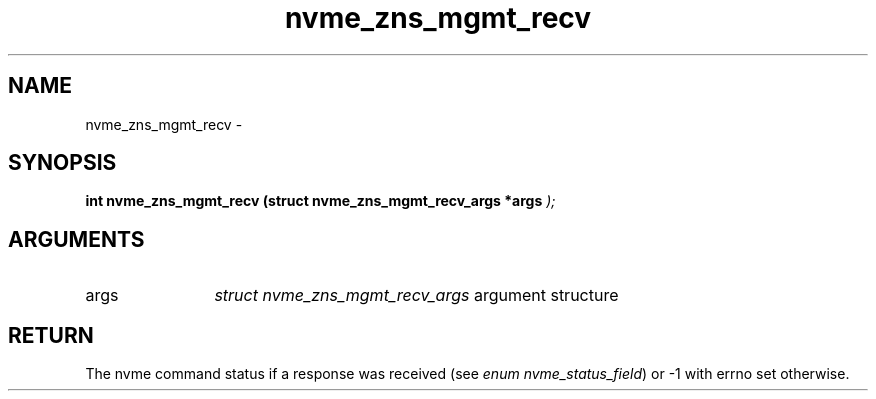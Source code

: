 .TH "nvme_zns_mgmt_recv" 9 "nvme_zns_mgmt_recv" "February 2022" "libnvme API manual" LINUX
.SH NAME
nvme_zns_mgmt_recv \- 
.SH SYNOPSIS
.B "int" nvme_zns_mgmt_recv
.BI "(struct nvme_zns_mgmt_recv_args *args "  ");"
.SH ARGUMENTS
.IP "args" 12
\fIstruct nvme_zns_mgmt_recv_args\fP argument structure
.SH "RETURN"
The nvme command status if a response was received (see
\fIenum nvme_status_field\fP) or -1 with errno set otherwise.
